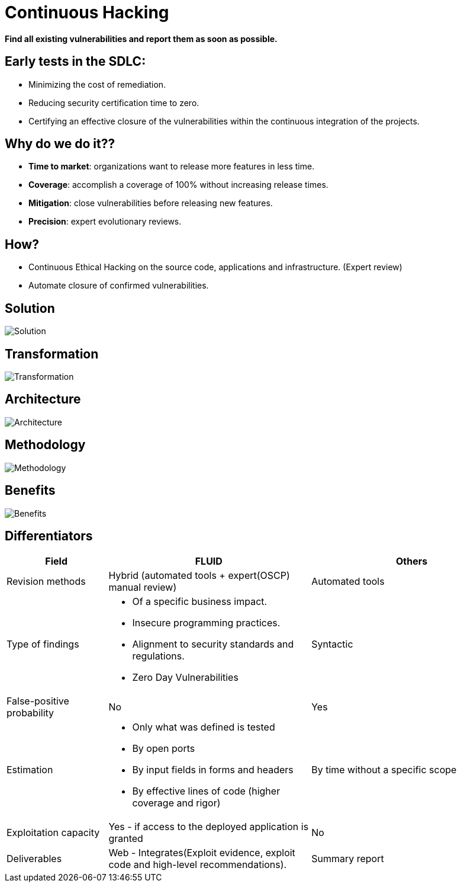 :slug: services/continuous-hacking/
:category: services
:description: In this page we describe our Continuous Hacking service, which aims to detect and report all the vulnerabilities in your application as soon as possible. Our participation in the development life cycle allow us to continuously detect security findings in a development environment.
:keywords: FLUID, Services, Continuous Hacking, Ethical Hacking, Pentesting, Security.
:translate: servicios/hacking-continuo/

= Continuous Hacking

*Find all existing vulnerabilities and report them as soon as possible.*

== Early tests in the SDLC:

* Minimizing the cost of remediation.
* Reducing security certification time to zero.
* Certifying an effective closure of the vulnerabilities within the continuous integration of the projects.

== Why do we do it??

* *Time to market*: organizations want to release more features in less time.
* *Coverage*: accomplish a coverage of 100% without increasing release times.
* *Mitigation*: close vulnerabilities before releasing new features.
* *Precision*: expert evolutionary reviews.

== How?

* Continuous Ethical Hacking on the source code, applications and infrastructure. (Expert review)
* Automate closure of confirmed vulnerabilities.

== Solution

image::solution.png[Solution]

== Transformation

image::transformation.png[Transformation]

== Architecture

image::architecture.png[Architecture]

== Methodology

image::methodology.png[Methodology]

== Benefits

image::benefits.png[Benefits]

== Differentiators

[role="tb-fluid tb-row"]
[cols="1,2,2", options="header"]
|====
| Field
| FLUID
| Others

| Revision methods
| Hybrid (automated tools +  expert(OSCP) manual review)
| Automated tools

| Type of findings
a|* Of a specific business impact.
* Insecure programming practices.
* Alignment to security standards and regulations.
* Zero Day Vulnerabilities
| Syntactic

| False-positive probability
| No
| Yes

| Estimation
a|* Only what was defined is tested
* By open ports
* By input fields in forms and headers
* By effective lines of code (higher coverage and rigor)
| By time without a specific scope

| Exploitation capacity
|Yes - if access to the deployed application is granted
|No

| Deliverables
| Web - Integrates(Exploit evidence, exploit code and high-level recommendations).
| Summary report
|====
